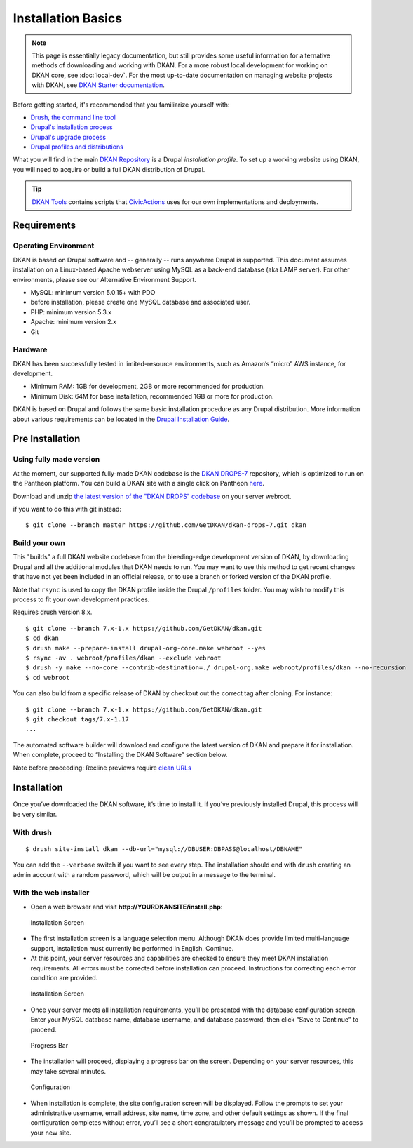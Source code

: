 Installation Basics
===================

.. note:: This page is essentially legacy documentation, but still provides some useful information for alternative methods of downloading and working with DKAN. For a more robust local development for working on DKAN core, see :doc:`local-dev`. For the most up-to-date documentation on managing website projects with DKAN, see `DKAN Starter documentation <https://dkan-starter.readthedocs.io>`_.

Before getting started, it's recommended that you familiarize yourself
with:

-  `Drush, the command line tool <http://docs.drush.org/en/master/>`_
-  `Drupal's installation
   process <https://www.drupal.org/documentation/install>`_
-  `Drupal's upgrade process <https://www.drupal.org/upgrade>`_
-  `Drupal profiles and
   distributions <https://www.drupal.org/node/1089736#distributions-vs-installation-profiles>`_

What you will find in the main `DKAN
Repository <https://github.com/GetDKAN/dkan>`_ is a Drupal
*installation profile*. To set up a working website using DKAN, you will
need to acquire or build a full DKAN distribution of Drupal.

.. tip:: `DKAN Tools <https://github.com/GetDKAN/dkan-tools>`_ contains scripts that `CivicActions
  <https://civicactions.com/dkan/>`_ uses for our own implementations and deployments.

Requirements
------------

Operating Environment
~~~~~~~~~~~~~~~~~~~~~

DKAN is based on Drupal software and -- generally -- runs anywhere
Drupal is supported. This document assumes installation on a Linux-based
Apache webserver using MySQL as a back-end database (aka LAMP server).
For other environments, please see our Alternative Environment Support.

-  MySQL: minimum version 5.0.15+ with PDO
-  before installation, please create one MySQL database and associated
   user.
-  PHP: minimum version 5.3.x
-  Apache: minimum version 2.x
-  Git

Hardware
~~~~~~~~

DKAN has been successfully tested in limited-resource environments, such
as Amazon’s “micro” AWS instance, for development.

-  Minimum RAM: 1GB for development, 2GB or more recommended for
   production.
-  Minimum Disk: 64M for base installation, recommended 1GB or more for
   production.

DKAN is based on Drupal and follows the same basic installation
procedure as any Drupal distribution. More information about various
requirements can be located in the `Drupal Installation
Guide <https://www.drupal.org/documentation/install>`__.

Pre Installation
----------------

Using fully made version
~~~~~~~~~~~~~~~~~~~~~~~~

At the moment, our supported fully-made DKAN codebase is the `DKAN
DROPS-7 <https://github.com/GetDKAN/dkan-drops-7>`__ repository, which
is optimized to run on the Pantheon platform. You can build a DKAN site
with a single click on Pantheon
`here <https://dashboard.getpantheon.com/products/dkan/spinup>`__.

Download and unzip `the latest version of the "DKAN DROPS"
codebase <https://github.com/GetDKAN/dkan-drops-7/archive/master.zip>`__
on your server webroot.

if you want to do this with git instead:

::

    $ git clone --branch master https://github.com/GetDKAN/dkan-drops-7.git dkan

Build your own
~~~~~~~~~~~~~~

This "builds" a full DKAN website codebase from the bleeding-edge
development version of DKAN, by downloading Drupal and all the
additional modules that DKAN needs to run. You may want to use this
method to get recent changes that have not yet been included in an
official release, or to use a branch or forked version of the DKAN
profile.

Note that ``rsync`` is used to copy the DKAN profile inside the Drupal
``/profiles`` folder. You may wish to modify this process to fit your
own development practices.

Requires drush version 8.x.

::

    $ git clone --branch 7.x-1.x https://github.com/GetDKAN/dkan.git
    $ cd dkan
    $ drush make --prepare-install drupal-org-core.make webroot --yes
    $ rsync -av . webroot/profiles/dkan --exclude webroot
    $ drush -y make --no-core --contrib-destination=./ drupal-org.make webroot/profiles/dkan --no-recursion
    $ cd webroot

You can also build from a specific release of DKAN by checkout out the
correct tag after cloning. For instance:

::

    $ git clone --branch 7.x-1.x https://github.com/GetDKAN/dkan.git
    $ git checkout tags/7.x-1.17
    ...

The automated software builder will download and configure the latest
version of DKAN and prepare it for installation. When complete, proceed
to “Installing the DKAN Software” section below.

Note before proceeding: Recline previews require `clean
URLs <https://www.drupal.org/getting-started/clean-urls#enabling-7>`__

Installation
------------

Once you’ve downloaded the DKAN software, it’s time to install it. If
you’ve previously installed Drupal, this process will be very similar.

With drush
~~~~~~~~~~

::

    $ drush site-install dkan --db-url="mysql://DBUSER:DBPASS@localhost/DBNAME"

You can add the ``--verbose`` switch if you want to see every step. The
installation should end with ``drush`` creating an admin account with a
random password, which will be output in a message to the terminal.

With the web installer
~~~~~~~~~~~~~~~~~~~~~~

-  Open a web browser and visit **http://YOURDKANSITE/install.php**:

.. figure:: https://dkan-documentation-files.s3.us-east-2.amazonaws.com/dkan1/install-language.png
   :alt: Installation Screen

   Installation Screen

-  The first installation screen is a language selection menu. Although
   DKAN does provide limited multi-language support, installation must
   currently be performed in English. Continue.
-  At this point, your server resources and capabilities are checked to
   ensure they meet DKAN installation requirements. All errors must be
   corrected before installation can proceed. Instructions for
   correcting each error condition are provided.

.. figure:: https://dkan-documentation-files.s3.us-east-2.amazonaws.com/dkan1/install-database.png
   :alt: Installation Screen - database config

   Installation Screen

-  Once your server meets all installation requirements, you’ll be
   presented with the database configuration screen. Enter your MySQL
   database name, database username, and database password, then click
   “Save to Continue” to proceed.

.. figure:: https://dkan-documentation-files.s3.us-east-2.amazonaws.com/dkan1/install-progress.png
   :alt: Progress Bar

   Progress Bar

-  The installation will proceed, displaying a progress bar on the
   screen. Depending on your server resources, this may take several
   minutes.

.. figure:: https://dkan-documentation-files.s3.us-east-2.amazonaws.com/dkan1/install-config-screen.png
   :alt: Configuration Screen

   Configuration

-  When installation is complete, the site configuration screen will be
   displayed. Follow the prompts to set your administrative username,
   email address, site name, time zone, and other default settings as
   shown. If the final configuration completes without error, you’ll see
   a short congratulatory message and you’ll be prompted to access your
   new site.
